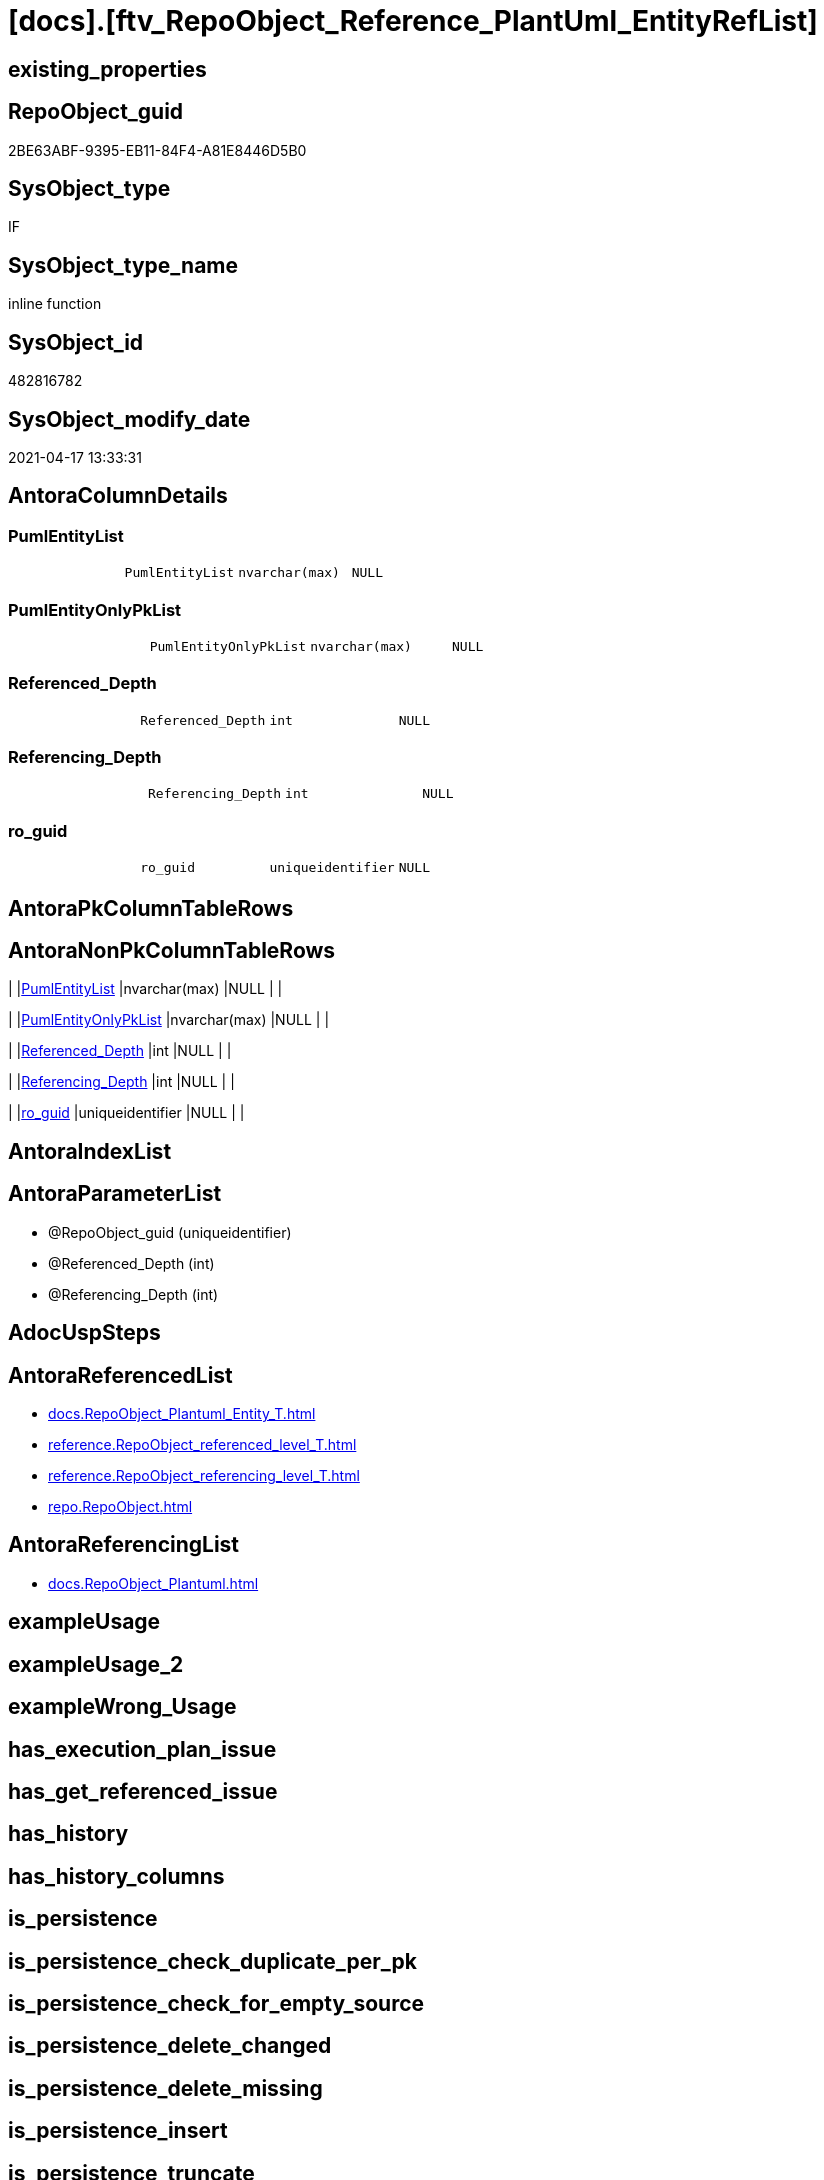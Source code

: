 = [docs].[ftv_RepoObject_Reference_PlantUml_EntityRefList]

== existing_properties

// tag::existing_properties[]
:ExistsProperty--antorareferencedlist:
:ExistsProperty--antorareferencinglist:
:ExistsProperty--referencedobjectlist:
:ExistsProperty--sql_modules_definition:
:ExistsProperty--AntoraParameterList:
:ExistsProperty--Columns:
// end::existing_properties[]

== RepoObject_guid

// tag::RepoObject_guid[]
2BE63ABF-9395-EB11-84F4-A81E8446D5B0
// end::RepoObject_guid[]

== SysObject_type

// tag::SysObject_type[]
IF
// end::SysObject_type[]

== SysObject_type_name

// tag::SysObject_type_name[]
inline function
// end::SysObject_type_name[]

== SysObject_id

// tag::SysObject_id[]
482816782
// end::SysObject_id[]

== SysObject_modify_date

// tag::SysObject_modify_date[]
2021-04-17 13:33:31
// end::SysObject_modify_date[]

== AntoraColumnDetails

// tag::AntoraColumnDetails[]
[[column-PumlEntityList]]
=== PumlEntityList

[cols="d,m,m,m,m,d"]
|===
|
|PumlEntityList
|nvarchar(max)
|NULL
|
|
|===


[[column-PumlEntityOnlyPkList]]
=== PumlEntityOnlyPkList

[cols="d,m,m,m,m,d"]
|===
|
|PumlEntityOnlyPkList
|nvarchar(max)
|NULL
|
|
|===


[[column-Referenced_Depth]]
=== Referenced_Depth

[cols="d,m,m,m,m,d"]
|===
|
|Referenced_Depth
|int
|NULL
|
|
|===


[[column-Referencing_Depth]]
=== Referencing_Depth

[cols="d,m,m,m,m,d"]
|===
|
|Referencing_Depth
|int
|NULL
|
|
|===


[[column-ro_guid]]
=== ro_guid

[cols="d,m,m,m,m,d"]
|===
|
|ro_guid
|uniqueidentifier
|NULL
|
|
|===


// end::AntoraColumnDetails[]

== AntoraPkColumnTableRows

// tag::AntoraPkColumnTableRows[]





// end::AntoraPkColumnTableRows[]

== AntoraNonPkColumnTableRows

// tag::AntoraNonPkColumnTableRows[]
|
|<<column-PumlEntityList>>
|nvarchar(max)
|NULL
|
|

|
|<<column-PumlEntityOnlyPkList>>
|nvarchar(max)
|NULL
|
|

|
|<<column-Referenced_Depth>>
|int
|NULL
|
|

|
|<<column-Referencing_Depth>>
|int
|NULL
|
|

|
|<<column-ro_guid>>
|uniqueidentifier
|NULL
|
|

// end::AntoraNonPkColumnTableRows[]

== AntoraIndexList

// tag::AntoraIndexList[]

// end::AntoraIndexList[]

== AntoraParameterList

// tag::AntoraParameterList[]
* @RepoObject_guid (uniqueidentifier)
* @Referenced_Depth (int)
* @Referencing_Depth (int)
// end::AntoraParameterList[]

== AdocUspSteps

// tag::adocuspsteps[]

// end::adocuspsteps[]


== AntoraReferencedList

// tag::antorareferencedlist[]
* xref:docs.RepoObject_Plantuml_Entity_T.adoc[]
* xref:reference.RepoObject_referenced_level_T.adoc[]
* xref:reference.RepoObject_referencing_level_T.adoc[]
* xref:repo.RepoObject.adoc[]
// end::antorareferencedlist[]


== AntoraReferencingList

// tag::antorareferencinglist[]
* xref:docs.RepoObject_Plantuml.adoc[]
// end::antorareferencinglist[]


== exampleUsage

// tag::exampleusage[]

// end::exampleusage[]


== exampleUsage_2

// tag::exampleusage_2[]

// end::exampleusage_2[]


== exampleWrong_Usage

// tag::examplewrong_usage[]

// end::examplewrong_usage[]


== has_execution_plan_issue

// tag::has_execution_plan_issue[]

// end::has_execution_plan_issue[]


== has_get_referenced_issue

// tag::has_get_referenced_issue[]

// end::has_get_referenced_issue[]


== has_history

// tag::has_history[]

// end::has_history[]


== has_history_columns

// tag::has_history_columns[]

// end::has_history_columns[]


== is_persistence

// tag::is_persistence[]

// end::is_persistence[]


== is_persistence_check_duplicate_per_pk

// tag::is_persistence_check_duplicate_per_pk[]

// end::is_persistence_check_duplicate_per_pk[]


== is_persistence_check_for_empty_source

// tag::is_persistence_check_for_empty_source[]

// end::is_persistence_check_for_empty_source[]


== is_persistence_delete_changed

// tag::is_persistence_delete_changed[]

// end::is_persistence_delete_changed[]


== is_persistence_delete_missing

// tag::is_persistence_delete_missing[]

// end::is_persistence_delete_missing[]


== is_persistence_insert

// tag::is_persistence_insert[]

// end::is_persistence_insert[]


== is_persistence_truncate

// tag::is_persistence_truncate[]

// end::is_persistence_truncate[]


== is_persistence_update_changed

// tag::is_persistence_update_changed[]

// end::is_persistence_update_changed[]


== is_repo_managed

// tag::is_repo_managed[]

// end::is_repo_managed[]


== microsoft_database_tools_support

// tag::microsoft_database_tools_support[]

// end::microsoft_database_tools_support[]


== MS_Description

// tag::ms_description[]

// end::ms_description[]


== persistence_source_RepoObject_fullname

// tag::persistence_source_repoobject_fullname[]

// end::persistence_source_repoobject_fullname[]


== persistence_source_RepoObject_fullname2

// tag::persistence_source_repoobject_fullname2[]

// end::persistence_source_repoobject_fullname2[]


== persistence_source_RepoObject_guid

// tag::persistence_source_repoobject_guid[]

// end::persistence_source_repoobject_guid[]


== persistence_source_RepoObject_xref

// tag::persistence_source_repoobject_xref[]

// end::persistence_source_repoobject_xref[]


== pk_index_guid

// tag::pk_index_guid[]

// end::pk_index_guid[]


== pk_IndexPatternColumnDatatype

// tag::pk_indexpatterncolumndatatype[]

// end::pk_indexpatterncolumndatatype[]


== pk_IndexPatternColumnName

// tag::pk_indexpatterncolumnname[]

// end::pk_indexpatterncolumnname[]


== pk_IndexSemanticGroup

// tag::pk_indexsemanticgroup[]

// end::pk_indexsemanticgroup[]


== ReferencedObjectList

// tag::referencedobjectlist[]
* [docs].[RepoObject_Plantuml_Entity_T]
* [reference].[RepoObject_referenced_level_T]
* [reference].[RepoObject_referencing_level_T]
* [repo].[RepoObject]
// end::referencedobjectlist[]


== usp_persistence_RepoObject_guid

// tag::usp_persistence_repoobject_guid[]

// end::usp_persistence_repoobject_guid[]


== UspParameters

// tag::uspparameters[]

// end::uspparameters[]


== sql_modules_definition

// tag::sql_modules_definition[]
[source,sql]
----

/*
Msg 8624, Level 16, State 1, Line 19
Internal Query Processor Error: The query processor could not produce a query plan. For more information, contact Customer Support Services.

=> we need to persist [repo].[RepoObject_referenced_level_T] and [repo].[RepoObject_referencing_level_T]

remember to persist the source before:

EXEC [repo].[usp_PERSIST_RepoObject_referenced_level_T]
EXEC [repo].[usp_PERSIST_RepoObject_referencing_level_T]
EXEC [docs].[usp_PERSIST_RepoObject_Plantuml_Entity_T]

check:

SELECT * from [docs].[ftv_RepoObject_Reference_PlantUml_EntityRefList]('69CE8EB8-5F62-EB11-84DC-A81E8446D5B0', 1, 1)

SELECT ro.RepoObject_guid
 , ro.RepoObject_fullname2
 , ro_p.PlantumlEntityList
FROM repo.RepoObject ro
CROSS APPLY [docs].[ftv_RepoObject_Reference_PlantUml_EntityRefList](ro.RepoObject_guid, 1, 1) ro_p
ORDER BY ro.RepoObject_fullname2



*/
CREATE Function docs.ftv_RepoObject_Reference_PlantUml_EntityRefList
(
    @RepoObject_guid   UniqueIdentifier
  , @Referenced_Depth  Int = 1
  , @Referencing_Depth Int = 1
)
Returns Table
As
Return
(
    With
    ro
    As
        (
        Select
            ro_guid        = @RepoObject_guid
          , Node_guid      = @RepoObject_guid
          , Node_fullname2 = RepoObject_fullname2
        From
            repo.RepoObject
        Where
            RepoObject_guid = @RepoObject_guid
        Union
        Select
            StartingNode_guid
          , LastNode_guid
          , LastNode_fullname2
        From
            [reference].RepoObject_referenced_level_T
        Where
            StartingNode_guid    = @RepoObject_guid
            And referenced_level <= @Referenced_Depth
        Union
        Select
            StartingNode_guid
          , LastNode_guid
          , LastNode_fullname2
        From
            [reference].RepoObject_referencing_level_T
        Where
            StartingNode_guid     = @RepoObject_guid
            And referencing_level <= @Referencing_Depth
        )
    Select
        ro_guid
      , Referenced_Depth     = @Referenced_Depth
      , Referencing_Depth    = @Referencing_Depth
      , PumlEntityList       = String_Agg ( RepoObject_Puml, Char ( 13 ) + Char ( 10 )) Within Group(Order By
                                                                                                         Node_fullname2)
      , PumlEntityOnlyPkList = String_Agg ( RepoObject_PumlOnlyPK, Char ( 13 ) + Char ( 10 )) Within Group(Order By
                                                                                                               Node_fullname2)
    From
        ro
        Inner Join
            docs.RepoObject_Plantuml_Entity_T rop
                On
                rop.RepoObject_guid = ro.Node_guid
    Group By
        ro_guid
);

----
// end::sql_modules_definition[]


